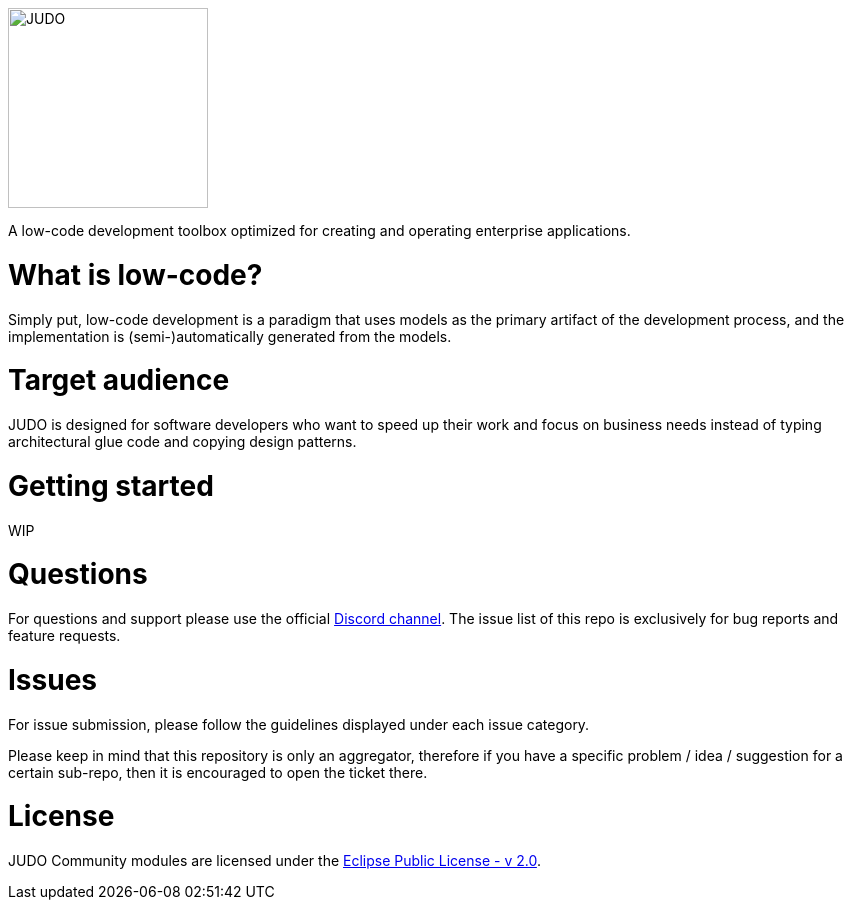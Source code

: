 image::docs/assets/judo_logo.svg/[JUDO,200,200,align="center"]

[.text-center]
A low-code development toolbox optimized for creating and operating enterprise applications.

# What is low-code?

Simply put, low-code development is a paradigm that uses models as the primary artifact of the development process, and
the implementation is (semi-)automatically generated from the models.

# Target audience

JUDO is designed for software developers who want to speed up their work and focus on business needs instead of typing
architectural glue code and copying design patterns.

# Getting started

WIP

# Questions

For questions and support please use the official https://discord.gg/3yMGVaTr[Discord channel]. The issue list of this
repo is exclusively for bug reports and feature requests.

# Issues

For issue submission, please follow the guidelines displayed under each issue category.

Please keep in mind that this repository is only an aggregator, therefore if you have a specific problem / idea / suggestion
for a certain sub-repo, then it is encouraged to open the ticket there.

# License

JUDO Community modules are licensed under the https://www.eclipse.org/legal/epl-2.0/[Eclipse Public License - v 2.0].
